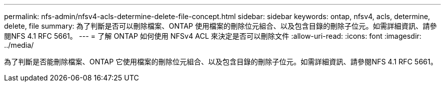 ---
permalink: nfs-admin/nfsv4-acls-determine-delete-file-concept.html 
sidebar: sidebar 
keywords: ontap, nfsv4, acls, determine, delete, file 
summary: 為了判斷是否可以刪除檔案、ONTAP 使用檔案的刪除位元組合、以及包含目錄的刪除子位元。如需詳細資訊、請參閱NFS 4.1 RFC 5661。 
---
= 了解 ONTAP 如何使用 NFSv4 ACL 來決定是否可以刪除文件
:allow-uri-read: 
:icons: font
:imagesdir: ../media/


[role="lead"]
為了判斷是否能刪除檔案、ONTAP 它使用檔案的刪除位元組合、以及包含目錄的刪除子位元。如需詳細資訊、請參閱NFS 4.1 RFC 5661。
